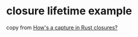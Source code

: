 * closure lifetime example
:PROPERTIES:
:CUSTOM_ID: closure-lifetime-example
:END:
copy from
[[https://cotigao.medium.com/hows-a-capture-in-rust-closures-2884d6ef3cbe][How's
a capture in Rust closures?]]

